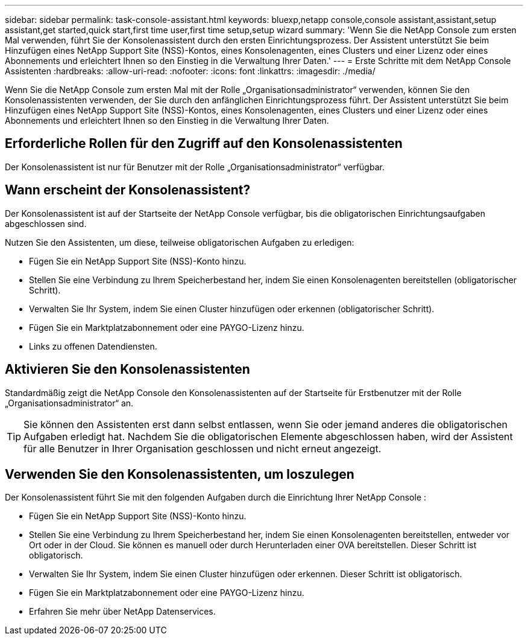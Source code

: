 ---
sidebar: sidebar 
permalink: task-console-assistant.html 
keywords: bluexp,netapp console,console assistant,assistant,setup assistant,get started,quick start,first time user,first time setup,setup wizard 
summary: 'Wenn Sie die NetApp Console zum ersten Mal verwenden, führt Sie der Konsolenassistent durch den ersten Einrichtungsprozess.  Der Assistent unterstützt Sie beim Hinzufügen eines NetApp Support Site (NSS)-Kontos, eines Konsolenagenten, eines Clusters und einer Lizenz oder eines Abonnements und erleichtert Ihnen so den Einstieg in die Verwaltung Ihrer Daten.' 
---
= Erste Schritte mit dem NetApp Console Assistenten
:hardbreaks:
:allow-uri-read: 
:nofooter: 
:icons: font
:linkattrs: 
:imagesdir: ./media/


[role="lead"]
Wenn Sie die NetApp Console zum ersten Mal mit der Rolle „Organisationsadministrator“ verwenden, können Sie den Konsolenassistenten verwenden, der Sie durch den anfänglichen Einrichtungsprozess führt.  Der Assistent unterstützt Sie beim Hinzufügen eines NetApp Support Site (NSS)-Kontos, eines Konsolenagenten, eines Clusters und einer Lizenz oder eines Abonnements und erleichtert Ihnen so den Einstieg in die Verwaltung Ihrer Daten.



== Erforderliche Rollen für den Zugriff auf den Konsolenassistenten

Der Konsolenassistent ist nur für Benutzer mit der Rolle „Organisationsadministrator“ verfügbar.



== Wann erscheint der Konsolenassistent?

Der Konsolenassistent ist auf der Startseite der NetApp Console verfügbar, bis die obligatorischen Einrichtungsaufgaben abgeschlossen sind.

Nutzen Sie den Assistenten, um diese, teilweise obligatorischen Aufgaben zu erledigen:

* Fügen Sie ein NetApp Support Site (NSS)-Konto hinzu.
* Stellen Sie eine Verbindung zu Ihrem Speicherbestand her, indem Sie einen Konsolenagenten bereitstellen (obligatorischer Schritt).
* Verwalten Sie Ihr System, indem Sie einen Cluster hinzufügen oder erkennen (obligatorischer Schritt).
* Fügen Sie ein Marktplatzabonnement oder eine PAYGO-Lizenz hinzu.
* Links zu offenen Datendiensten.




== Aktivieren Sie den Konsolenassistenten

Standardmäßig zeigt die NetApp Console den Konsolenassistenten auf der Startseite für Erstbenutzer mit der Rolle „Organisationsadministrator“ an.


TIP: Sie können den Assistenten erst dann selbst entlassen, wenn Sie oder jemand anderes die obligatorischen Aufgaben erledigt hat.  Nachdem Sie die obligatorischen Elemente abgeschlossen haben, wird der Assistent für alle Benutzer in Ihrer Organisation geschlossen und nicht erneut angezeigt.



== Verwenden Sie den Konsolenassistenten, um loszulegen

Der Konsolenassistent führt Sie mit den folgenden Aufgaben durch die Einrichtung Ihrer NetApp Console :

* Fügen Sie ein NetApp Support Site (NSS)-Konto hinzu.
* Stellen Sie eine Verbindung zu Ihrem Speicherbestand her, indem Sie einen Konsolenagenten bereitstellen, entweder vor Ort oder in der Cloud.  Sie können es manuell oder durch Herunterladen einer OVA bereitstellen.  Dieser Schritt ist obligatorisch.
* Verwalten Sie Ihr System, indem Sie einen Cluster hinzufügen oder erkennen.  Dieser Schritt ist obligatorisch.
* Fügen Sie ein Marktplatzabonnement oder eine PAYGO-Lizenz hinzu.
* Erfahren Sie mehr über NetApp Datenservices.

